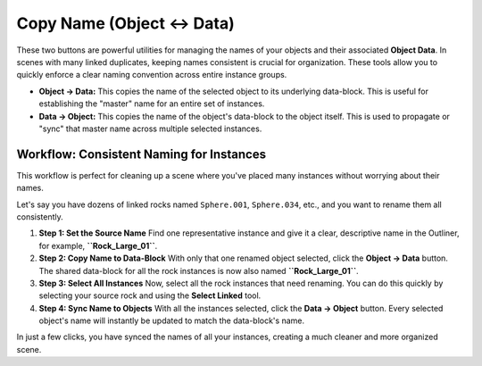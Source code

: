 Copy Name (Object ↔ Data)
===========================

These two buttons are powerful utilities for managing the names of your objects and their associated **Object Data**. In scenes with many linked duplicates, keeping names consistent is crucial for organization. These tools allow you to quickly enforce a clear naming convention across entire instance groups.

* **Object → Data:** This copies the name of the selected object to its underlying data-block. This is useful for establishing the "master" name for an entire set of instances.
* **Data → Object:** This copies the name of the object's data-block to the object itself. This is used to propagate or "sync" that master name across multiple selected instances.

Workflow: Consistent Naming for Instances
-------------------------------------------

This workflow is perfect for cleaning up a scene where you've placed many instances without worrying about their names.

Let's say you have dozens of linked rocks named ``Sphere.001``, ``Sphere.034``, etc., and you want to rename them all consistently.

#. **Step 1: Set the Source Name**
   Find one representative instance and give it a clear, descriptive name in the Outliner, for example, **``Rock_Large_01``**.

#. **Step 2: Copy Name to Data-Block**
   With only that one renamed object selected, click the **Object → Data** button. The shared data-block for all the rock instances is now also named **``Rock_Large_01``**.

#. **Step 3: Select All Instances**
   Now, select all the rock instances that need renaming. You can do this quickly by selecting your source rock and using the **Select Linked** tool.

#. **Step 4: Sync Name to Objects**
   With all the instances selected, click the **Data → Object** button. Every selected object's name will instantly be updated to match the data-block's name.

..
   .. figure:: /_static/images/outliner_consistent_names.png
      :align: center
      :alt: Blender outliner showing consistently named rock instances

In just a few clicks, you have synced the names of all your instances, creating a much cleaner and more organized scene.
